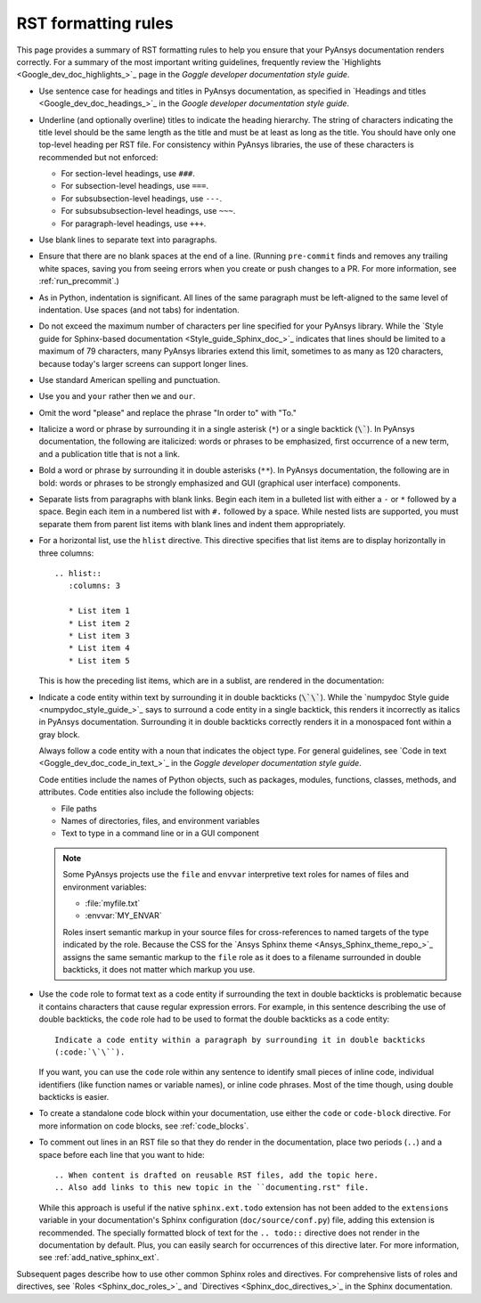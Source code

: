 .. _rst_formatting_rules:

RST formatting rules
====================

This page provides a summary of RST formatting rules to help you ensure that your
PyAnsys documentation renders correctly. For a summary of the most important
writing guidelines, frequently review the `Highlights <Google_dev_doc_highlights_>`_
page in the *Goggle developer documentation style guide*.

- Use sentence case for headings and titles in PyAnsys documentation, as specified
  in `Headings and titles <Google_dev_doc_headings_>`_ in the *Google developer
  documentation style guide*.

- Underline (and optionally overline) titles to indicate the heading hierarchy.
  The string of characters indicating the title level should be the same length
  as the title and must be at least as long as the title. You should have only
  one top-level heading per RST file. For consistency within PyAnsys libraries,
  the use of these characters is recommended but not enforced:

  - For section-level headings, use ``###``.
  - For subsection-level headings, use ``===``.
  - For subsubsection-level headings, use ``---``.
  - For subsubsubsection-level headings, use ``~~~``.
  - For paragraph-level headings, use ``+++``.

- Use blank lines to separate text into paragraphs.

- Ensure that there are no blank spaces at the end of a line. (Running ``pre-commit``
  finds and removes any trailing white spaces, saving you from seeing errors
  when you create or push changes to a PR. For more information, see :ref:`run_precommit`.)

- As in Python, indentation is significant. All lines of the same paragraph must be left-aligned to the
  same level of indentation. Use spaces (and not tabs) for indentation.

- Do not exceed the maximum number of characters per line specified for your PyAnsys
  library. While the `Style guide for Sphinx-based documentation <Style_guide_Sphinx_doc_>`_
  indicates that lines should be limited to a maximum of 79 characters, many PyAnsys
  libraries extend this limit, sometimes to as many as 120 characters, because
  today's larger screens can support longer lines.

- Use standard American spelling and punctuation.

- Use ``you`` and ``your`` rather then ``we`` and ``our``.

- Omit the word "please" and replace the phrase "In order to" with "To."

- Italicize a word or phrase by surrounding it in a single asterisk (``*``) or a
  single backtick (:code:`\``). In PyAnsys documentation, the following are italicized: words
  or phrases to be emphasized, first occurrence of a new term, and a publication title
  that is not a link.

- Bold a word or phrase by surrounding it in double asterisks (``**``). In PyAnsys
  documentation, the following are in bold: words or phrases to be strongly
  emphasized and GUI (graphical user interface) components.

- Separate lists from paragraphs with blank links. Begin each item in a bulleted list
  with either a ``-`` or ``*`` followed by a space. Begin each item in a numbered
  list with ``#.`` followed by a space. While nested lists are supported, you must
  separate them from parent list items with blank lines and indent them appropriately.

- For a horizontal list, use the ``hlist`` directive. This directive
  specifies that list items are to display horizontally in three columns::

    .. hlist::
       :columns: 3

       * List item 1
       * List item 2
       * List item 3
       * List item 4
       * List item 5

  This is how the preceding list items, which are in a sublist, are rendered in the
  documentation:

  .. hlist::
     :columns: 3

     * List item 1
     * List item 2
     * List item 3
     * List item 4
     * List item 5

- Indicate a code entity within text by surrounding it in double backticks
  (:code:`\`\``). While the `numpydoc Style guide <numpydoc_style_guide_>`_
  says to surround a code entity in a single backtick, this renders it incorrectly
  as italics in PyAnsys documentation. Surrounding it in double backticks
  correctly renders it in a monospaced font within a gray block.

  Always follow a code entity with a noun that indicates the object type. For general
  guidelines, see `Code in text <Goggle_dev_doc_code_in_text_>`_ in the *Goggle developer
  documentation style guide*. 
  
  Code entities include the names of Python objects, such as packages, modules, functions,
  classes, methods, and attributes. Code entities also include the following objects:

  - File paths
  - Names of directories, files, and environment variables
  - Text to type in a command line or in a GUI component
   
  .. note::
    Some PyAnsys projects use the ``file`` and ``envvar`` interpretive text
    roles for names of files and environment variables:

    - :file:`myfile.txt`
    - :envvar:`MY_ENVAR`

    Roles insert semantic markup in your source files for cross-references to named
    targets of the type indicated by the role. Because the CSS for the
    `Ansys Sphinx theme <Ansys_Sphinx_theme_repo_>`_ assigns the same semantic markup to
    the ``file`` role as it does to a filename surrounded in double backticks, it
    does not matter which markup you use.

- Use the ``code`` role to format text as a code entity if surrounding the text in double
  backticks is problematic because it contains characters that cause regular
  expression errors. For example, in this sentence describing the use of double backticks,
  the ``code`` role had to be used to format the double backticks as a code entity::

    Indicate a code entity within a paragraph by surrounding it in double backticks
    (:code:`\`\``).

  If you want, you can use the ``code`` role within any sentence to identify small
  pieces of inline code, individual identifiers (like function names or variable names),
  or inline code phrases. Most of the time though, using double backticks is easier.

- To create a standalone code block within your documentation, use either the
  ``code`` or ``code-block`` directive. For more information on code blocks,
  see :ref:`code_blocks`.

- To comment out lines in an RST file so that they do render in the documentation,
  place two periods (``..``) and a space before each line that you want to hide::

    .. When content is drafted on reusable RST files, add the topic here.
    .. Also add links to this new topic in the ``documenting.rst" file.

  While this approach is useful if the native ``sphinx.ext.todo`` extension has not been
  added to the ``extensions`` variable in your documentation's Sphinx configuration
  (``doc/source/conf.py``) file, adding this extension is recommended. The specially
  formatted block of text for the ``.. todo::`` directive does not render in the
  documentation by default. Plus, you can easily search for occurrences of this directive
  later. For more information, see :ref:`add_native_sphinx_ext`.

Subsequent pages describe how to use other common Sphinx roles and directives. For
comprehensive lists of roles and directives, see `Roles <Sphinx_doc_roles_>`_ and
`Directives <Sphinx_doc_directives_>`_ in the Sphinx documentation.
